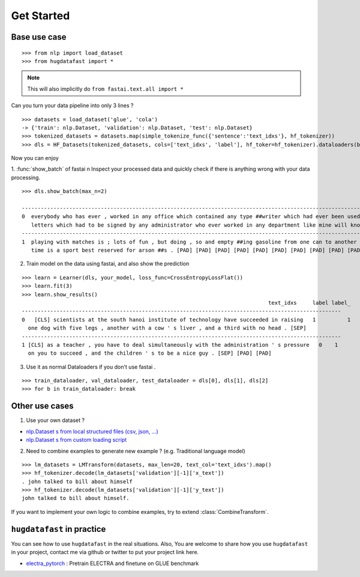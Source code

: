 ==================
Get Started
==================

-----------------
Base use case
-----------------

::

    >>> from nlp import load_dataset
    >>> from hugdatafast import *

.. note::
   This will also implicitly do ``from fastai.text.all import *``

Can you turn your data pipeline into only 3 lines ?

::

    >>> datasets = load_dataset('glue', 'cola') 
    -> {'train': nlp.Dataset, 'validation': nlp.Dataset, 'test': nlp.Dataset}
    >>> tokenized_datasets = datasets.map(simple_tokenize_func({'sentence':'text_idxs'}, hf_tokenizer))
    >>> dls = HF_Datasets(tokenized_datasets, cols=['text_idxs', 'label'], hf_toker=hf_tokenizer).dataloaders(bs=64) 

Now you can enjoy 

1. :func:`show_batch` of fastai \n
Inspect your processed data and quickly check if there is anything wrong with your data processing.

::

    >>> dls.show_batch(max_n=2)
                                                                                                                text_idxs       label
    --------------------------------------------------------------------------------------------------------------------------------------
    0  everybody who has ever , worked in any office which contained any type ##writer which had ever been used to type any      1
       letters which had to be signed by any administrator who ever worked in any department like mine will know what i mean .
    --------------------------------------------------------------------------------------------------------------------------------------
    1  playing with matches is ; lots of fun , but doing , so and empty ##ing gasoline from one can to another at the same       1
       time is a sport best reserved for arson ##s . [PAD] [PAD] [PAD] [PAD] [PAD] [PAD] [PAD] [PAD] [PAD] [PAD]

2. Train model on the data using fastai, and also show the prediction

::

    >>> learn = Learner(dls, your_model, loss_func=CrossEntropyLossFlat())
    >>> learn.fit(3)
    >>> learn.show_results()
                                                                                  text_idxs     label label_
    -----------------------------------------------------------------------------------------------------
    0	[CLS] scientists at the south hanoi institute of technology have succeeded in raising   1	   1 
      one dog with five legs , another with a cow ' s liver , and a third with no head . [SEP]	
    -----------------------------------------------------------------------------------------------------
    1 [CLS] as a teacher , you have to deal simultaneously with the administration ' s pressure   0    1
      on you to succeed , and the children ' s to be a nice guy . [SEP] [PAD] [PAD]
    
3. Use it as normal Dataloaders if you don't use fastai .

::

    >>> train_dataloader, val_dataloader, test_dataloader = dls[0], dls[1], dls[2]
    >>> for b in train_dataloader: break

------------------
Other use cases
------------------

1. Use your own dataset ?

* `nlp.Dataset s from local structured files (csv, json, ...) <https://huggingface.co/nlp/loading_datasets.html#from-local-files>`_

* `nlp.Dataset s from custom loading script <https://huggingface.co/nlp/add_dataset.html>`_

2. Need to combine examples to generate new example ? (e.g. Traditional language model) 

::

    >>> lm_datasets = LMTransform(datasets, max_len=20, text_col='text_idxs').map()
    >>> hf_tokenizer.decode(lm_datasets['validation'][-1]['x_text'])
    . john talked to bill about himself
    >>> hf_tokenizer.decode(lm_datasets['validation'][-1]['y_text'])
    john talked to bill about himself.

If you want to implement your own logic to combine examples, try to extend :class:`CombineTransform`.

----------------------------
``hugdatafast`` in practice
----------------------------

You can see how to use ``hugdatafast`` in the real situations. Also, You are welcome to share how you use 
``hugdatafast`` in your project, contact me via github or twitter to put your project link here.

* `electra_pytorch <https://github.com/richarddwang/electra_pytorch>`_ : Pretrain ELECTRA and finetune on GLUE benchmark